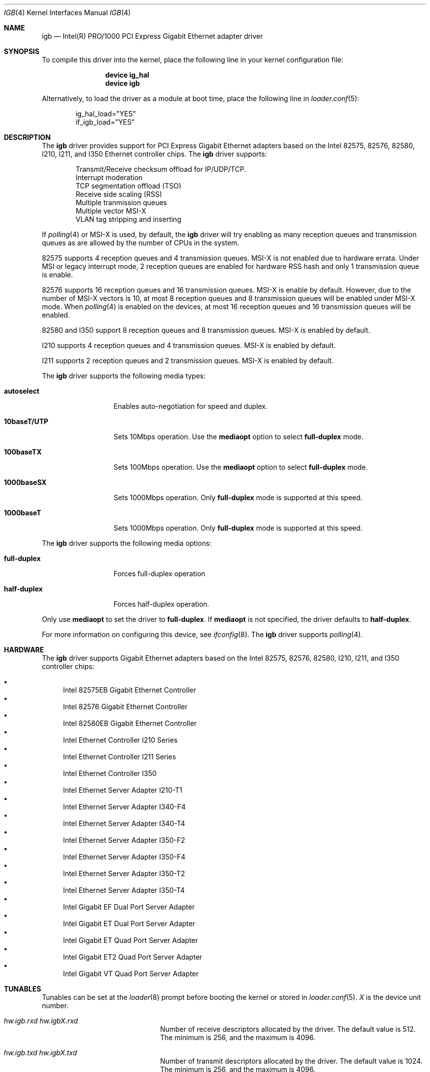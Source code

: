 .\" Copyright (c) 2001-2003, Intel Corporation
.\" All rights reserved.
.\"
.\" Redistribution and use in source and binary forms, with or without
.\" modification, are permitted provided that the following conditions are met:
.\"
.\" 1. Redistributions of source code must retain the above copyright notice,
.\"    this list of conditions and the following disclaimer.
.\"
.\" 2. Redistributions in binary form must reproduce the above copyright
.\"    notice, this list of conditions and the following disclaimer in the
.\"    documentation and/or other materials provided with the distribution.
.\"
.\" 3. Neither the name of the Intel Corporation nor the names of its
.\"    contributors may be used to endorse or promote products derived from
.\"    this software without specific prior written permission.
.\"
.\" THIS SOFTWARE IS PROVIDED BY THE COPYRIGHT HOLDERS AND CONTRIBUTORS "AS IS"
.\" AND ANY EXPRESS OR IMPLIED WARRANTIES, INCLUDING, BUT NOT LIMITED TO, THE
.\" IMPLIED WARRANTIES OF MERCHANTABILITY AND FITNESS FOR A PARTICULAR PURPOSE
.\" ARE DISCLAIMED. IN NO EVENT SHALL THE COPYRIGHT OWNER OR CONTRIBUTORS BE
.\" LIABLE FOR ANY DIRECT, INDIRECT, INCIDENTAL, SPECIAL, EXEMPLARY, OR
.\" CONSEQUENTIAL DAMAGES (INCLUDING, BUT NOT LIMITED TO, PROCUREMENT OF
.\" SUBSTITUTE GOODS OR SERVICES; LOSS OF USE, DATA, OR PROFITS; OR BUSINESS
.\" INTERRUPTION) HOWEVER CAUSED AND ON ANY THEORY OF LIABILITY, WHETHER IN
.\" CONTRACT, STRICT LIABILITY, OR TORT (INCLUDING NEGLIGENCE OR OTHERWISE)
.\" ARISING IN ANY WAY OUT OF THE USE OF THIS SOFTWARE, EVEN IF ADVISED OF THE
.\" POSSIBILITY OF SUCH DAMAGE.
.\"
.\" * Other names and brands may be claimed as the property of others.
.\"
.\" $FreeBSD: src/share/man/man4/igb.4,v 1.2 2010/05/14 20:11:30 marius Exp $
.\"
.Dd June 21, 2013
.Dt IGB 4
.Os
.Sh NAME
.Nm igb
.Nd "Intel(R) PRO/1000 PCI Express Gigabit Ethernet adapter driver"
.Sh SYNOPSIS
To compile this driver into the kernel,
place the following line in your
kernel configuration file:
.Bd -ragged -offset indent
.Cd "device ig_hal"
.Cd "device igb"
.Ed
.Pp
Alternatively, to load the driver as a
module at boot time, place the following line in
.Xr loader.conf 5 :
.Bd -literal -offset indent
ig_hal_load="YES"
if_igb_load="YES"
.Ed
.Sh DESCRIPTION
The
.Nm
driver provides support for PCI Express Gigabit Ethernet adapters based on
the Intel
82575,
82576,
82580,
I210,
I211,
and I350
Ethernet controller chips.
The
.Nm
driver supports:
.Pp
.Bl -item -offset indent -compact
.It
Transmit/Receive checksum offload for IP/UDP/TCP.
.\"Jumbo Frames.
.It
Interrupt moderation
.It
TCP segmentation offload (TSO)
.It
Receive side scaling (RSS)
.It
Multiple tranmission queues
.It
Multiple vector MSI-X
.It
VLAN tag stripping and inserting
.El
.Pp
If
.Xr polling 4
or MSI-X is used,
by default,
the
.Nm
driver will try enabling as many reception queues and transmission queues
as are allowed by the number of CPUs in the system.
.Pp
82575 supports 4 reception queues and 4 transmission queues.
MSI-X is not enabled due to hardware errata.
Under MSI or legacy interrupt mode,
2 reception queues are enabled for hardware RSS hash
and only 1 transmission queue is enable.
.Pp
82576 supports 16 reception queues and 16 transmission queues.
MSI-X is enable by default.
However,
due to the number of MSI-X vectors is 10,
at most 8 reception queues and 8 transmission queues will be enabled
under MSI-X mode.
When
.Xr polling 4
is enabled on the devices,
at most 16 reception queues and 16 transmission queues will be enabled.
.Pp
82580 and I350 support 8 reception queues and 8 transmission queues.
MSI-X is enabled by default.
.Pp
I210 supports 4 reception queues and 4 transmission queues.
MSI-X is enabled by default.
.Pp
I211 supports 2 reception queues and 2 transmission queues.
MSI-X is enabled by default.
.Pp
.\"For questions related to hardware requirements, refer to the
.\"documentation supplied with your Intel PRO/1000 adapter.
.\"All hardware requirements listed apply to use with
.\".Dx .
.\".Pp
.\"Support for Jumbo Frames is provided via the interface MTU setting.
.\"Selecting an MTU larger than 1500 bytes with the
.\".Xr ifconfig 8
.\"utility configures the adapter to receive and transmit Jumbo Frames.
.\"The maximum MTU size for Jumbo Frames is 9216.
.\".Pp
The
.Nm
driver supports the following media types:
.Bl -tag -width ".Cm 10baseT/UTP"
.It Cm autoselect
Enables auto-negotiation for speed and duplex.
.It Cm 10baseT/UTP
Sets 10Mbps operation.
Use the
.Cm mediaopt
option to select
.Cm full-duplex
mode.
.It Cm 100baseTX
Sets 100Mbps operation.
Use the
.Cm mediaopt
option to select
.Cm full-duplex
mode.
.It Cm 1000baseSX
Sets 1000Mbps operation.
Only
.Cm full-duplex
mode is supported at this speed.
.It Cm 1000baseT
Sets 1000Mbps operation.
Only
.Cm full-duplex
mode is supported at this speed.
.El
.Pp
The
.Nm
driver supports the following media options:
.Bl -tag -width ".Cm full-duplex"
.It Cm full-duplex
Forces full-duplex operation
.It Cm half-duplex
Forces half-duplex operation.
.El
.Pp
Only use
.Cm mediaopt
to set the driver to
.Cm full-duplex .
If
.Cm mediaopt
is not specified, the driver defaults to
.Cm half-duplex .
.Pp
For more information on configuring this device, see
.Xr ifconfig 8 .
The
.Nm
driver supports
.Xr polling 4 .
.Sh HARDWARE
The
.Nm
driver supports Gigabit Ethernet adapters based on the Intel
82575,
82576,
82580,
I210,
I211,
and I350
controller chips:
.Pp
.Bl -bullet -compact
.It
Intel 82575EB Gigabit Ethernet Controller
.It
Intel 82576 Gigabit Ethernet Controller
.It
Intel 82580EB Gigabit Ethernet Controller
.It
Intel Ethernet Controller I210 Series
.It
Intel Ethernet Controller I211 Series
.It
Intel Ethernet Controller I350
.It
Intel Ethernet Server Adapter I210-T1
.It
Intel Ethernet Server Adapter I340-F4
.It
Intel Ethernet Server Adapter I340-T4
.It
Intel Ethernet Server Adapter I350-F2
.It
Intel Ethernet Server Adapter I350-F4
.It
Intel Ethernet Server Adapter I350-T2
.It
Intel Ethernet Server Adapter I350-T4
.It
Intel Gigabit EF Dual Port Server Adapter
.It
Intel Gigabit ET Dual Port Server Adapter
.It
Intel Gigabit ET Quad Port Server Adapter
.It
Intel Gigabit ET2 Quad Port Server Adapter
.It
Intel Gigabit VT Quad Port Server Adapter
.El
.Sh TUNABLES
Tunables can be set at the
.Xr loader 8
prompt before booting the kernel or stored in
.Xr loader.conf 5 .
.Em X
is the device unit number.
.Bl -tag -width ".Va hw.igbX.irq.unshared"
.It Va hw.igb.rxd Va hw.igbX.rxd
Number of receive descriptors allocated by the driver.
The default value is 512.
The minimum is 256,
and the maximum is 4096.
.It Va hw.igb.txd Va hw.igbX.txd
Number of transmit descriptors allocated by the driver.
The default value is 1024.
The minimum is 256,
and the maximum is 4096.
.It Va hw.igb.rxr Va hw.igbX.rxr
This tunable specifies the number of reception queues could be enabled.
Maximum allowed value for these tunables is device specific
and it must be power of 2 aligned.
Setting these tunables to 0 allows the driver to make
as many reception queues ready-for-use as allowed by the number of CPUs.
.It Va hw.igb.txr Va hw.igbX.txr
This tunable specifies the number of transmission queues could be enabled.
Maximum allowed value for these tunables is device specific
and it must be power of 2 aligned.
Setting these tunables to 0 allows the driver to make
as many transmission queues ready-for-use as allowed by the number of CPUs.
.It Va hw.igb.msix.enable Va hw.igbX.msix.enable
By default,
the driver will use MSI-X if it is supported.
This behaviour can be turned off by setting this tunable to 0.
.It Va hw.igbX.msix.off
If MSI-X is used
and the number of MSI-X vectors is not enough to
put transmission queue processing and reception queue processing
onto independent MSI-X vector,
this tunable specifies the leading target CPU for
transmission and reception queues processing.
The value specificed must be aligned to the maximum of
the number of reception queues
and the number of transmission queues enabled,
and must be less than the power of 2 number of CPUs.
.It Va hw.igbX.msix.rxoff
If MSI-X is used
and the number of MSI-X vectors is enough to
put transmission queue processing and reception queue processing
onto independent MSI-X vector,
this tunable specifies the leading target CPU for reception queues processing.
The value specificed must be aligned to the number of reception queues enabled
and must be less than the power of 2 number of CPUs.
.It Va hw.igbX.msix.txoff
If MSI-X is used
and the number of MSI-X vectors is enough to
put transmission queue processing and reception queue processing
onto independent MSI-X vector,
this tunable specifies the leading target CPU
for transmission queues processing.
The value specificed must be aligned to
the number of transmission queues enabled
and must be less than the power of 2 number of CPUs.
.It Va hw.igb.msi.enable Va hw.igbX.msi.enable
If MSI-X is disabled and MSI is supported,
the driver will use MSI.
This behavior can be turned off by setting this tunable to 0.
.It Va hw.igbX.msi.cpu
If MSI is used,
it specifies the MSI's target CPU.
.It Va hw.igbX.irq.unshared
If legacy interrupt is used,
by default,
the driver assumes the interrupt could be shared.
Setting this tunable to 1 allows the driver to perform certain
optimization based on the knowledge that the interrupt is not shared.
.It Va hw.igbX.npoll.txoff
This tunable specifies the leading target CPU for
transmission queue
.Xr polling 4
processing.
The value specificed must be aligned to the number of transmission queues
enabled and must be less than the power of 2 number of CPUs.
.It Va hw.igbX.npoll.rxoff
This tunable specifies the leading target CPU for
reception queue
.Xr polling 4
processing.
The value specificed must be aligned to the number of reception queues
enabled and must be less than the power of 2 number of CPUs.
.El
.Sh MIB Variables
A number of per-interface variables are implemented in the
.Va hw.igb Ns Em X
branch of the
.Xr sysctl 3
MIB.
.Bl -tag -width "tx_intr_nsegs"
.It Va rxr
Number of reception queues could be enabled (read-only).
Use the tunable
.Va hw.igb.rxr
or
.Va hw.igbX.rxr
to configure it.
.It Va rxr_inuse
Number of reception queues being used (read-only).
.It Va txr
Number of transmission queues could be enabled (read-only).
Use the tunable
.Va hw.igb.txr
or
.Va hw.igbX.txr
to configure it.
.It Va txr_inuse
Number of transmission queues being used (read-only).
.It Va rxd
Number of descriptors per reception queue (read-only).
Use the tunable
.Va hw.igb.rxd
or
.Va hw.igbX.rxd
to configure it.
.It Va txd
Number of descriptors per transmission queue (read-only).
Use the tunable
.Va hw.igb.txd
or
.Va hw.igbX.txd
to configure it.
.It Va intr_rate
If MSI or legacy interrupt is used,
this sysctl controls the highest possible frequency
that interrupt could be generated by the device.
It is 6000 by default (~150us).
.It Va msixY_rate
If MSI-X is used,
this sysctl controls the highest possible frequency
that interrupt could be generated by the
.Em Y
MSI-X vector.
For reception processing only MSI-X vector,
the default value is 6000 (~150us).
For transmission processing only MSI-X vector,
the default value is 4000 (250us).
For MSI-X vector which handles both reception and transmission,
the default value is 6000 (~150us).
.It Va tx_intr_nsegs
Transmission interrupt is asked to be generated upon every
.Va tx_intr_nsegs
transmission descritors having been setup.
The default value is 1/16 of the number of transmission descriptors per queue.
.It Va tx_wreg_nsegs
The number of transmission descriptors should be setup
before the hardware register is written.
Setting this value too high will have negative effect
on transmission timeliness.
Setting this value too low will hurt overall transmission performance
due to the frequent hardware register writing.
The default value is 8.
.It Va rx_wreg_nsegs
The number of reception descriptors should be setup
before the hardware register is written.
Setting this value too high will make device drop incoming packets.
Setting this value too low will hurt overall reception performance
due to the frequent hardware register writing.
The default value is 32.
.It Va npoll_rxoff
See the tunable
.Va hw.igbX.npoll.rxoff .
The set value will take effect the next time
.Xr polling 4
is enabled on the device.
.It Va npoll_txoff
See the tunable
.Va hw.igbX.npoll.txoff .
The set value will take effect the next time
.Xr polling 4
is enabled on the device.
.El
.\".Sh SUPPORT
.\"For general information and support,
.\"go to the Intel support website at:
.\".Pa http://support.intel.com .
.\".Pp
.\"If an issue is identified with the released source code on the supported kernel
.\"with a supported adapter, email the specific information related to the
.\"issue to
.\".Aq Mt freebsdnic@mailbox.intel.com .
.Sh SEE ALSO
.Xr altq 4 ,
.Xr arp 4 ,
.Xr em 4 ,
.Xr emx 4 ,
.Xr ifmedia 4 ,
.Xr netintro 4 ,
.Xr ng_ether 4 ,
.Xr polling 4 ,
.Xr vlan 4 ,
.Xr ifconfig 8
.Sh HISTORY
The
.Nm
device driver first appeared in
.Fx 7.1 .
.Sh AUTHORS
The
.Nm
driver was written by
.An Intel Corporation Aq Mt freebsdnic@mailbox.intel.com .
